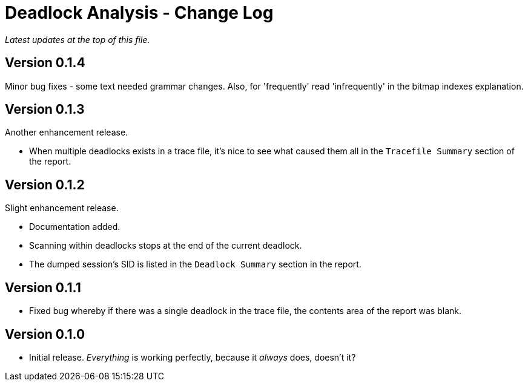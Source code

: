 = Deadlock Analysis - Change Log

_Latest updates at the top of this file._


== Version 0.1.4
Minor bug fixes - some text needed grammar changes. Also, for 'frequently' read 'infrequently' in the bitmap indexes explanation.


== Version 0.1.3
Another enhancement release.

* When multiple deadlocks exists in a trace file, it's nice to see what caused them all in the `Tracefile Summary` section of the report.


== Version 0.1.2
Slight enhancement release.

* Documentation added.
* Scanning within deadlocks stops at  the end of the current deadlock.
* The dumped session's SID is listed in the `Deadlock Summary` section in the report.


== Version 0.1.1
* Fixed bug whereby if there was a single deadlock in the trace file, the contents area of the report was blank.


== Version 0.1.0
* Initial release. _Everything_ is working perfectly, because it _always_ does, doesn't it?

